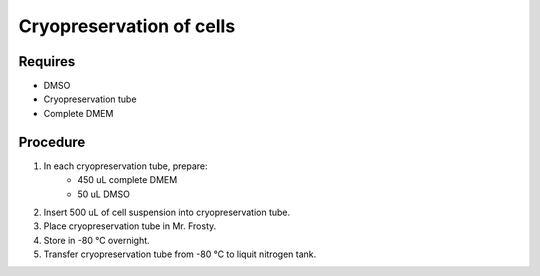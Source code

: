 Cryopreservation of cells
=========================

Requires
--------
* DMSO
* Cryopreservation tube
* Complete DMEM

Procedure
---------
#. In each cryopreservation tube, prepare: 
    * 450 uL complete DMEM
    * 50 uL DMSO
#. Insert 500 uL of cell suspension into cryopreservation tube. 
#. Place cryopreservation tube in Mr. Frosty. 
#. Store in -80 °C overnight.
#. Transfer cryopreservation tube from -80 °C to liquit nitrogen tank. 
